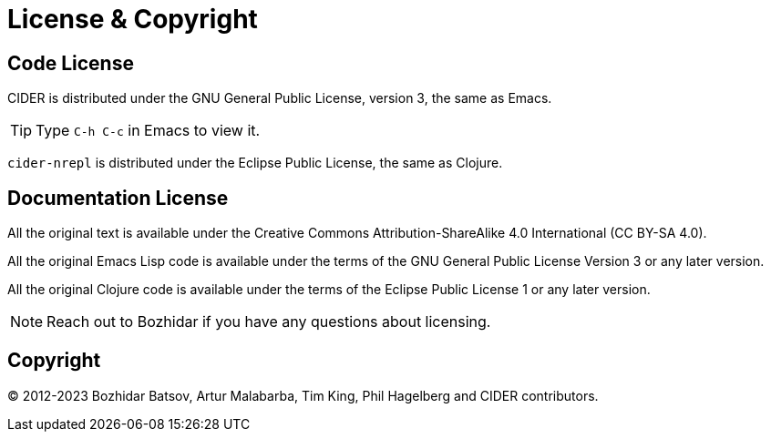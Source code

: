 = License & Copyright
:experimental:

== Code License

CIDER is distributed under the GNU General Public License, version 3, the same as Emacs.

TIP: Type kbd:[C-h C-c] in Emacs to view it.

`cider-nrepl` is distributed under the Eclipse Public License, the same as Clojure.

== Documentation License

All the original text is available under the Creative Commons Attribution-ShareAlike 4.0 International (CC BY-SA 4.0).

All the original Emacs Lisp code is available under the terms of the GNU General Public License Version 3 or any later version.

All the original Clojure code is available under the terms of the Eclipse Public License 1 or any later version.

NOTE: Reach out to Bozhidar if you have any questions about licensing.

== Copyright

© 2012-2023 Bozhidar Batsov, Artur Malabarba, Tim King, Phil Hagelberg and CIDER contributors.
